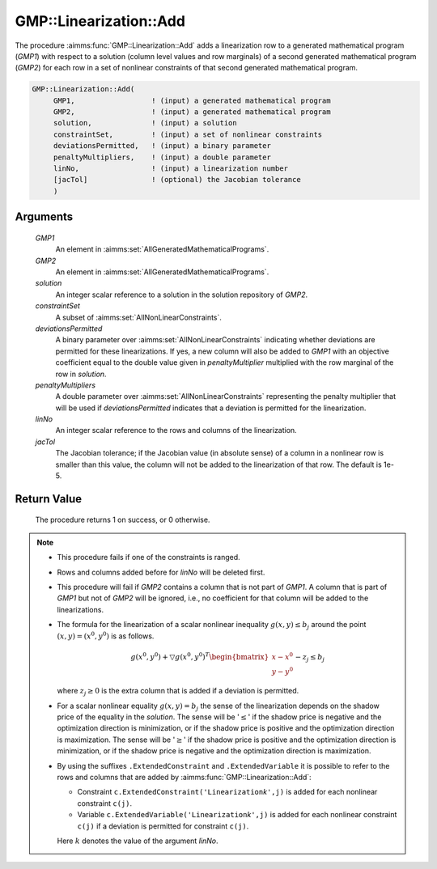 .. aimms:procedure:: GMP::Linearization::Add(GMP1, GMP2, solution, constraintSet, deviationsPermitted, penaltyMultipliers, linNo, jacTol)

.. _GMP::Linearization::Add:

GMP::Linearization::Add
=======================

The procedure :aimms:func:`GMP::Linearization::Add` adds a linearization row to a
generated mathematical program (*GMP1*) with respect to a solution
(column level values and row marginals) of a second generated
mathematical program (*GMP2*) for each row in a set of nonlinear
constraints of that second generated mathematical program.

.. code-block:: aimms

    GMP::Linearization::Add(
         GMP1,                  ! (input) a generated mathematical program
         GMP2,                  ! (input) a generated mathematical program
         solution,              ! (input) a solution
         constraintSet,         ! (input) a set of nonlinear constraints
         deviationsPermitted,   ! (input) a binary parameter
         penaltyMultipliers,    ! (input) a double parameter
         linNo,                 ! (input) a linearization number
         [jacTol]               ! (optional) the Jacobian tolerance
         )

Arguments
---------

    *GMP1*
        An element in :aimms:set:`AllGeneratedMathematicalPrograms`.

    *GMP2*
        An element in :aimms:set:`AllGeneratedMathematicalPrograms`.

    *solution*
        An integer scalar reference to a solution in the solution repository of
        *GMP2*.

    *constraintSet*
        A subset of :aimms:set:`AllNonLinearConstraints`.

    *deviationsPermitted*
        A binary parameter over :aimms:set:`AllNonLinearConstraints` indicating whether deviations are
        permitted for these linearizations. If yes, a new column will also be
        added to *GMP1* with an objective coefficient equal to the double value
        given in *penaltyMultiplier* multiplied with the row marginal of the row
        in *solution*.

    *penaltyMultipliers*
        A double parameter over :aimms:set:`AllNonLinearConstraints` representing the penalty multiplier
        that will be used if *deviationsPermitted* indicates that a deviation is
        permitted for the linearization.

    *linNo*
        An integer scalar reference to the rows and columns of the
        linearization.

    *jacTol*
        The Jacobian tolerance; if the Jacobian value (in absolute sense) of a
        column in a nonlinear row is smaller than this value, the column will
        not be added to the linearization of that row. The default is 1e-5.

Return Value
------------

    The procedure returns 1 on success, or 0 otherwise.

.. note::

    -  This procedure fails if one of the constraints is ranged.

    -  Rows and columns added before for *linNo* will be deleted first.

    -  This procedure will fail if *GMP2* contains a column that is not part
       of *GMP1*. A column that is part of *GMP1* but not of *GMP2* will be
       ignored, i.e., no coefficient for that column will be added to the
       linearizations.

    -  The formula for the linearization of a scalar nonlinear inequality
       :math:`g(x,y) \leq b_j` around the point :math:`(x,y) = (x^0,y^0)` is
       as follows.

       .. math:: g(x^0,y^0) + \bigtriangledown g(x^0,y^0)^T \begin{bmatrix} x - x^0 \\ y - y^0 \end{bmatrix} - z_j \leq b_j

       \ where :math:`z_j \geq 0` is the extra column that is added if a
       deviation is permitted.

    -  For a scalar nonlinear equality :math:`g(x,y) = b_j` the sense of the
       linearization depends on the shadow price of the equality in the
       *solution*. The sense will be '\ :math:`\leq`\ ' if the shadow price
       is negative and the optimization direction is minimization, or if the
       shadow price is positive and the optimization direction is
       maximization. The sense will be '\ :math:`\geq`\ ' if the shadow
       price is positive and the optimization direction is minimization, or
       if the shadow price is negative and the optimization direction is
       maximization.

    -  By using the suffixes ``.ExtendedConstraint`` and
       ``.ExtendedVariable`` it is possible to refer to the rows and columns
       that are added by :aimms:func:`GMP::Linearization::Add`:

       -  Constraint ``c.ExtendedConstraint('Linearization``\ *k*\ ``',j)``
          is added for each nonlinear constraint ``c(j)``.

       -  Variable ``c.ExtendedVariable('Linearization``\ *k*\ ``',j)`` is
          added for each nonlinear constraint ``c(j)`` if a deviation is
          permitted for constraint ``c(j)``.

       Here :math:`k` denotes the value of the argument *linNo*.

.. seealso::

    The routines :aimms:func:`GMP::Linearization::AddSingle` and :aimms:func:`GMP::Linearization::Delete`. See Section 16.3.6 of the Language
    Reference for more details on extended suffixes.
